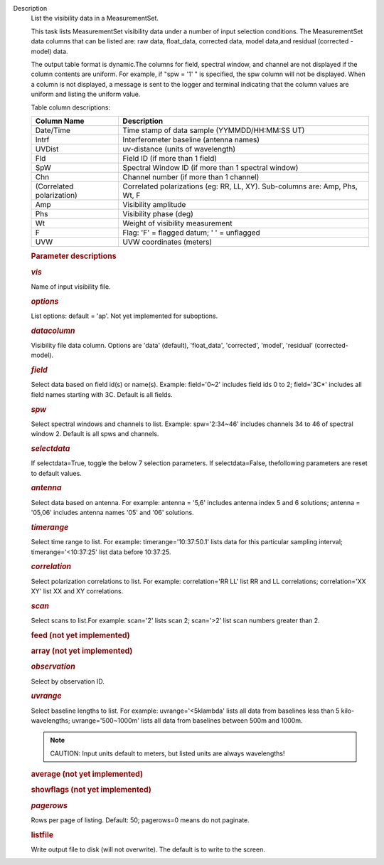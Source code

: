 Description
      List the visibility data in a MeasurementSet.

      This task lists MeasurementSet visibility data under a number
      of input selection conditions. The MeasurementSet data columns
      that can be listed are: raw data, float_data, corrected data,
      model data,and residual (corrected - model) data.

      The output table format is dynamic.The columns for field, spectral
      window, and channel are not displayed if the column contents are
      uniform. For example, if "spw = '1' " is specified, the spw column
      will not be displayed. When a column is not displayed, a message
      is sent to the logger and terminal indicating that the column
      values are uniform and listing the uniform value.

      Table column descriptions:

      +---------------------------+-----------------------------------------+
      | **Column Name**           | **Description**                         |
      +---------------------------+-----------------------------------------+
      | Date/Time                 | Time stamp of data sample               |
      |                           | (YYMMDD/HH:MM:SS UT)                    |
      +---------------------------+-----------------------------------------+
      | Intrf                     | Interferometer baseline (antenna names) |
      +---------------------------+-----------------------------------------+
      | UVDist                    | uv-distance (units of wavelength)       |
      +---------------------------+-----------------------------------------+
      | Fld                       | Field ID (if more than 1 field)         |
      +---------------------------+-----------------------------------------+
      | SpW                       | Spectral Window ID (if more than 1      |
      |                           | spectral window)                        |
      +---------------------------+-----------------------------------------+
      | Chn                       | Channel number (if more than 1 channel) |
      +---------------------------+-----------------------------------------+
      | (Correlated polarization) | Correlated polarizations (eg: RR, LL,   |
      |                           | XY). Sub-columns are: Amp, Phs, Wt, F   |
      +---------------------------+-----------------------------------------+
      | Amp                       | Visibility amplitude                    |
      +---------------------------+-----------------------------------------+
      | Phs                       | Visibility phase (deg)                  |
      +---------------------------+-----------------------------------------+
      | Wt                        | Weight of visibility measurement        |
      +---------------------------+-----------------------------------------+
      | F                         | Flag: 'F' = flagged datum; ' ' =        |
      |                           | unflagged                               |
      +---------------------------+-----------------------------------------+
      | UVW                       | UVW coordinates (meters)                |
      +---------------------------+-----------------------------------------+

       

      .. rubric:: Parameter descriptions
         :name: parameter-descriptions
         :class: p1

      .. rubric:: *vis*
         :name: vis
         :class: p1

      Name of input visibility file.

      .. rubric:: *options*
         :name: options
         :class: p1

      List options: default = 'ap'. Not yet implemented for suboptions.

      .. rubric:: *datacolumn*
         :name: datacolumn

      Visibility file data column. Options are 'data' (default),
      'float_data', 'corrected', 'model', 'residual' (corrected-model).

      .. rubric:: *field*
         :name: field

      Select data based on field id(s) or name(s). Example: field='0~2'
      includes field ids 0 to 2; field='3C*' includes all field names
      starting with 3C. Default is all fields.

      .. rubric:: *spw*
         :name: spw

      Select spectral windows and channels to list.
      Example: spw='2:34~46' includes channels 34 to 46 of spectral
      window 2. Default is all spws and channels.

      .. rubric:: *selectdata*
         :name: selectdata
         :class: p1

      If selectdata=True, toggle the below 7 selection parameters. If
      selectdata=False, thefollowing parameters are reset to default
      values.

      .. rubric:: *antenna*
         :name: antenna

      Select data based on antenna. For example: antenna = '5,6'
      includes antenna index 5 and 6 solutions; antenna = '05,06'
      includes antenna names '05' and '06' solutions.

      .. rubric:: *timerange*
         :name: timerange
         :class: p1

      Select time range to list. For example: timerange='10:37:50.1'
      lists data for this particular sampling interval;
      timerange='<10:37:25' list data before 10:37:25.

      .. rubric:: *correlation*
         :name: correlation
         :class: p1

      Select polarization correlations to list. For example:
      correlation='RR LL' list RR and LL correlations; correlation='XX
      XY' list XX and XY correlations.

      .. rubric:: *scan*
         :name: scan
         :class: p1

      Select scans to list.For example: scan='2' lists scan 2;
      scan='>2' list scan numbers greater than 2.

      .. rubric:: feed (not yet implemented)
         :name: feed-not-yet-implemented
         :class: p1

      .. rubric:: array (not yet implemented)
         :name: array-not-yet-implemented
         :class: p1

      .. rubric:: *observation*
         :name: observation
         :class: p1

      Select by observation ID.

      .. rubric:: *uvrange*
         :name: uvrange
         :class: p1

      Select baseline lengths to list. For example: uvrange='<5klambda'
      lists all data from baselines less than 5 kilo-wavelengths;
      uvrange='500~1000m' lists all data from baselines between 500m and
      1000m.

      .. note:: CAUTION: Input units default to meters, but listed units are
         always wavelengths!

      .. rubric:: average (not yet implemented)
         :name: average-not-yet-implemented

      .. rubric:: showflags (not yet implemented)
         :name: showflags-not-yet-implemented

      .. rubric:: *pagerows*
         :name: pagerows
         :class: p1

      Rows per page of listing. Default: 50; pagerows=0 means do not
      paginate.

      .. rubric:: listfile
         :name: listfile

      Write output file to disk (will not overwrite). The default is to
      write to the screen.
